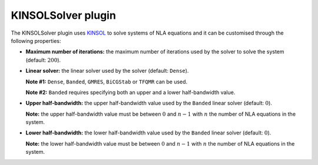 .. _plugins_solver_kinsolSolver:

=====================
 KINSOLSolver plugin
=====================

The KINSOLSolver plugin uses `KINSOL <http://computation.llnl.gov/projects/sundials/kinsol>`__ to solve systems of NLA equations and it can be customised through the following properties:

- **Maximum number of iterations:** the maximum number of iterations used by the solver to solve the system (default: :math:`200`).

..

- **Linear solver:** the linear solver used by the solver (default: ``Dense``).

  **Note #1:** ``Dense``, ``Banded``, ``GMRES``, ``BiCGStab`` or ``TFQMR`` can be used.

  **Note #2:** ``Banded`` requires specifying both an upper and a lower half-bandwidth value.

..

- **Upper half-bandwidth:** the upper half-bandwidth value used by the ``Banded`` linear solver (default: :math:`0`).

  **Note:** the upper half-bandwidth value must be between :math:`0` and :math:`n-1` with :math:`n` the number of NLA equations in the system.

..

- **Lower half-bandwidth:** the lower half-bandwidth value used by the ``Banded`` linear solver (default: :math:`0`).

  **Note:** the lower half-bandwidth value must be between :math:`0` and :math:`n-1` with :math:`n` the number of NLA equations in the system.
